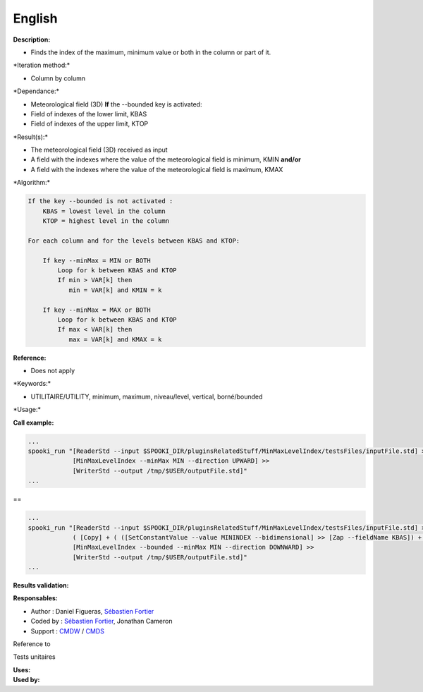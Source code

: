 English
-------

**Description:**

-  Finds the index of the maximum, minimum value or both in the column
   or part of it.

\*Iteration method:\*

-  Column by column

\*Dependance:\*

-  Meteorological field (3D)
   **If** the --bounded key is activated:
-  Field of indexes of the lower limit, KBAS
-  Field of indexes of the upper limit, KTOP

\*Result(s):\*

-  The meteorological field (3D) received as input
-  A field with the indexes where the value of the meteorological field
   is minimum, KMIN
   **and/or**
-  A field with the indexes where the value of the meteorological field
   is maximum, KMAX

\*Algorithm:\*

.. code:: example

    If the key --bounded is not activated :
        KBAS = lowest level in the column
        KTOP = highest level in the column

    For each column and for the levels between KBAS and KTOP:

        If key --minMax = MIN or BOTH
            Loop for k between KBAS and KTOP
            If min > VAR[k] then 
               min = VAR[k] and KMIN = k

        If key --minMax = MAX or BOTH
            Loop for k between KBAS and KTOP
            If max < VAR[k] then 
               max = VAR[k] and KMAX = k

**Reference:**

-  Does not apply

\*Keywords:\*

-  UTILITAIRE/UTILITY, minimum, maximum, niveau/level, vertical,
   borné/bounded

\*Usage:\*

**Call example:**

.. code:: example

    ...
    spooki_run "[ReaderStd --input $SPOOKI_DIR/pluginsRelatedStuff/MinMaxLevelIndex/testsFiles/inputFile.std] >>
                [MinMaxLevelIndex --minMax MIN --direction UPWARD] >>
                [WriterStd --output /tmp/$USER/outputFile.std]"
    ...

==

.. code:: example

    ...
    spooki_run "[ReaderStd --input $SPOOKI_DIR/pluginsRelatedStuff/MinMaxLevelIndex/testsFiles/inputFile.std] >>
                ( [Copy] + ( ([SetConstantValue --value MININDEX --bidimensional] >> [Zap --fieldName KBAS]) + ([SetConstantValue --value MAXINDEX --bidimensional] >> [Zap --fieldName KTOP]) ) ) >>
                [MinMaxLevelIndex --bounded --minMax MIN --direction DOWNWARD] >>
                [WriterStd --output /tmp/$USER/outputFile.std]"
    ...

**Results validation:**

**Responsables:**

-  Author : Daniel Figueras, `Sébastien
   Fortier <https://wiki.cmc.ec.gc.ca/wiki/User:Fortiers>`__
-  Coded by : `Sébastien
   Fortier <https://wiki.cmc.ec.gc.ca/wiki/User:Fortiers>`__, Jonathan
   Cameron
-  Support : `CMDW <https://wiki.cmc.ec.gc.ca/wiki/CMDW>`__ /
   `CMDS <https://wiki.cmc.ec.gc.ca/wiki/CMDS>`__

Reference to

Tests unitaires

| **Uses:**
| **Used by:**

 
